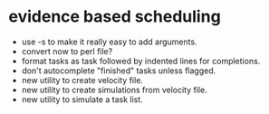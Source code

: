 * evidence based scheduling

- use -s to make it really easy to add arguments. 
- convert now to perl file?
- format tasks as task followed by indented lines for completions.
- don't autocomplete "finished" tasks unless flagged.
- new utility to create velocity file.
- new utility to create simulations from velocity file.
- new utility to simulate a task list.
